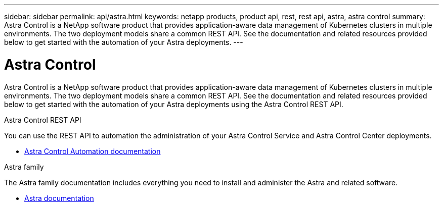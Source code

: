 ---
sidebar: sidebar
permalink: api/astra.html
keywords: netapp products, product api, rest, rest api, astra, astra control
summary: Astra Control is a NetApp software product that provides application-aware data management of Kubernetes clusters in multiple environments. The two deployment models share a common REST API. See the documentation and related resources provided below to get started with the automation of your Astra deployments.
---

= Astra Control
:hardbreaks:
:nofooter:
:icons: font
:linkattrs:
:imagesdir: ./media/

[.lead]
Astra Control is a NetApp software product that provides application-aware data management of Kubernetes clusters in multiple environments. The two deployment models share a common REST API. See the documentation and related resources provided below to get started with the automation of your Astra deployments using the Astra Control REST API.

.Astra Control REST API

You can use the REST API to automation the administration of your Astra Control Service and Astra Control Center deployments.

* https://docs.netapp.com/us-en/astra-automation/[Astra Control Automation documentation^]

.Astra family

The Astra family documentation includes everything you need to install and administer the Astra and related software.

* https://docs.netapp.com/us-en/astra-family/[Astra documentation^]
